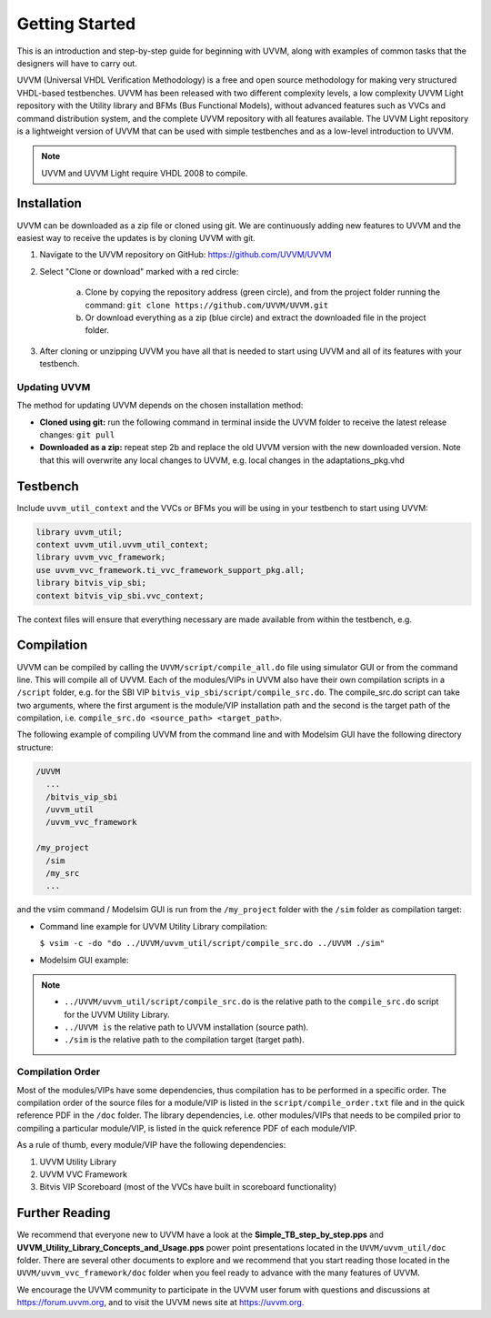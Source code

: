 .. _getting_started:

##################################################################################################################################
Getting Started
##################################################################################################################################
This is an introduction and step-by-step guide for beginning with UVVM, along with examples of common tasks that the designers 
will have to carry out.

UVVM (Universal VHDL Verification Methodology) is a free and open source methodology for making very structured VHDL-based 
testbenches. UVVM has been released with two different complexity levels, a low complexity UVVM Light repository with the Utility 
library and BFMs (Bus Functional Models), without advanced features such as VVCs and command distribution system, and the complete 
UVVM repository with all features available. The UVVM Light repository is a lightweight version of UVVM that can be used with 
simple testbenches and as a low-level introduction to UVVM.

.. note::

    UVVM and UVVM Light require VHDL 2008 to compile.

**********************************************************************************************************************************
Installation
**********************************************************************************************************************************
UVVM can be downloaded as a zip file or cloned using git. We are continuously adding new features to UVVM and the easiest way to 
receive the updates is by cloning UVVM with git.

#. Navigate to the UVVM repository on GitHub: https://github.com/UVVM/UVVM
#. Select "Clone or download" marked with a red circle:

    a. Clone by copying the repository address (green circle), and from the project folder running the command: 
       ``git clone https://github.com/UVVM/UVVM.git``
    b. Or download everything as a zip (blue circle) and extract the downloaded file in the project folder.

#. After cloning or unzipping UVVM you have all that is needed to start using UVVM and all of its features with your testbench.

.. figure:: images/uvvm_getting_started/clone_download_instructions.png
   :width: 700
   :align: center
   :alt: UVVM on GitHub

Updating UVVM
==================================================================================================================================
The method for updating UVVM depends on the chosen installation method:

* **Cloned using git:** run the following command in terminal inside the UVVM folder to receive the latest release changes: 
  ``git pull``

* **Downloaded as a zip:** repeat step 2b and replace the old UVVM version with the new downloaded version. Note that this will 
  overwrite any local changes to UVVM, e.g. local changes in the adaptations_pkg.vhd

**********************************************************************************************************************************
Testbench
**********************************************************************************************************************************
Include ``uvvm_util_context`` and the VVCs or BFMs you will be using in your testbench to start using UVVM:

.. code-block:: vhdl

    library uvvm_util;
    context uvvm_util.uvvm_util_context;
    library uvvm_vvc_framework;
    use uvvm_vvc_framework.ti_vvc_framework_support_pkg.all;
    library bitvis_vip_sbi;
    context bitvis_vip_sbi.vvc_context;

The context files will ensure that everything necessary are made available from within the testbench, e.g.
   
.. image:: images/uvvm_getting_started/testbench_with_sbi_vvc.png
   :width: 500
   :name: testbench_example

**********************************************************************************************************************************
Compilation
**********************************************************************************************************************************
UVVM can be compiled by calling the ``UVVM/script/compile_all.do`` file using simulator GUI or from the command line. This will 
compile all of UVVM. Each of the modules/VIPs in UVVM also have their own compilation scripts in a ``/script`` folder, e.g. for 
the SBI VIP ``bitvis_vip_sbi/script/compile_src.do``. The compile_src.do script can take two arguments, where the first argument 
is the module/VIP installation path and the second is the target path of the compilation, i.e. 
``compile_src.do <source_path> <target_path>``.

The following example of compiling UVVM from the command line and with Modelsim GUI have the following directory structure:

.. code-block:: console

    /UVVM 
      ...
      /bitvis_vip_sbi 
      /uvvm_util 
      /uvvm_vvc_framework

    /my_project 
      /sim
      /my_src 
      ...

and the vsim command / Modelsim GUI is run from the ``/my_project`` folder with the ``/sim`` folder as compilation target:

* Command line example for UVVM Utility Library compilation:
  
  ``$ vsim -c -do "do ../UVVM/uvvm_util/script/compile_src.do ../UVVM ./sim"``

* Modelsim GUI example:

.. image:: images/uvvm_getting_started/modelsim_gui_compilation.png
   :width: 500
   :name: modelsim_gui

.. note::

    * ``../UVVM/uvvm_util/script/compile_src.do`` is the relative path to the ``compile_src.do`` script for the UVVM Utility Library.
    * ``../UVVM is`` the relative path to UVVM installation (source path).
    * ``./sim`` is the relative path to the compilation target (target path).

Compilation Order
==================================================================================================================================
Most of the modules/VIPs have some dependencies, thus compilation has to be performed in a specific order. The compilation order 
of the source files for a module/VIP is listed in the ``script/compile_order.txt`` file and in the quick reference PDF in the 
``/doc`` folder. The library dependencies, i.e. other modules/VIPs that needs to be compiled prior to compiling a particular 
module/VIP, is listed in the quick reference PDF of each module/VIP.

As a rule of thumb, every module/VIP have the following dependencies:

#. UVVM Utility Library
#. UVVM VVC Framework
#. Bitvis VIP Scoreboard (most of the VVCs have built in scoreboard functionality)

**********************************************************************************************************************************
Further Reading
**********************************************************************************************************************************
We recommend that everyone new to UVVM have a look at the **Simple_TB_step_by_step.pps** and 
**UVVM_Utility_Library_Concepts_and_Usage.pps** power point presentations located in the ``UVVM/uvvm_util/doc`` folder. There are 
several other documents to explore and we recommend that you start reading those located in the ``UVVM/uvvm_vvc_framework/doc`` 
folder when you feel ready to advance with the many features of UVVM.

We encourage the UVVM community to participate in the UVVM user forum with questions and discussions at https://forum.uvvm.org, 
and to visit the UVVM news site at https://uvvm.org.
